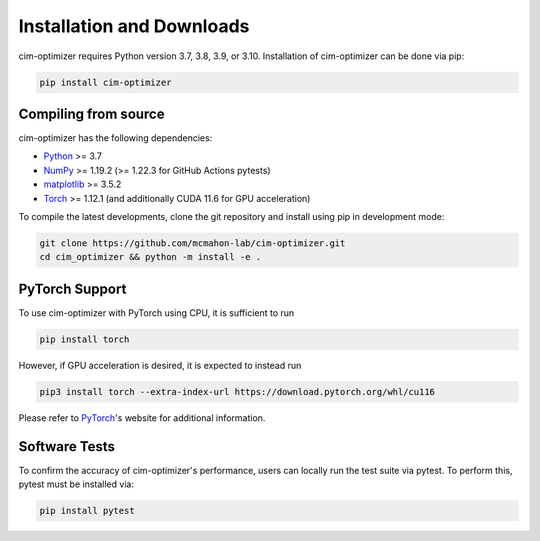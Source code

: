 Installation and Downloads
==========================

cim-optimizer requires Python version 3.7, 3.8, 3.9, or 3.10. Installation of cim-optimizer can be done via pip:

.. code-block::

   pip install cim-optimizer

Compiling from source
----------------------

cim-optimizer has the following dependencies:


* `Python <http://python.org/>`_ >= 3.7
* `NumPy <http://numpy.org/>`_  >= 1.19.2 (>= 1.22.3 for GitHub Actions pytests)
* `matplotlib <https://matplotlib.org/>`_ >= 3.5.2
* `Torch <https://pytorch.org/>`_ >= 1.12.1 (and additionally CUDA 11.6 for GPU acceleration)

To compile the latest developments, clone the git repository and install using pip in development mode:

.. code-block::

   git clone https://github.com/mcmahon-lab/cim-optimizer.git
   cd cim_optimizer && python -m install -e .

PyTorch Support
---------------

To use cim-optimizer with PyTorch using CPU, it is sufficient to run

.. code-block::

   pip install torch

However, if GPU acceleration is desired, it is expected to instead run 

.. code-block::

   pip3 install torch --extra-index-url https://download.pytorch.org/whl/cu116

Please refer to `PyTorch <https://pytorch.org/>`_\ 's website for additional information.

Software Tests
--------------

To confirm the accuracy of cim-optimizer's performance, users can locally run the test suite via pytest. To perform this, pytest must be installed via:

.. code-block::

   pip install pytest